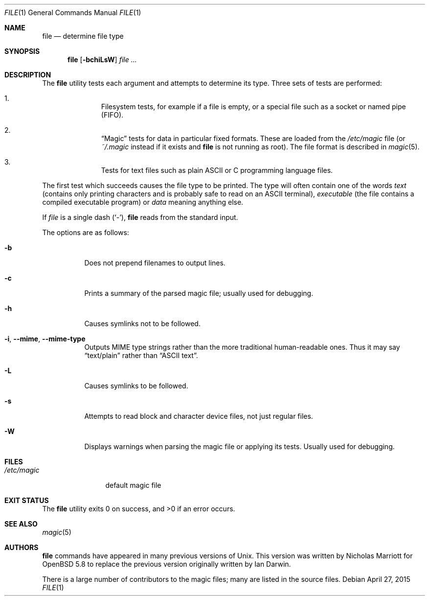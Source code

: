 .\" $OpenBSD: file.1,v 1.41 2015/04/27 11:12:49 jmc Exp $
.\" $FreeBSD: src/usr.bin/file/file.1,v 1.16 2000/03/01 12:19:39 sheldonh Exp $
.\"
.\" Copyright (c) 2015 Nicholas Marriott <nicm@openbsd.org>
.\" Copyright (c) Ian F. Darwin 1986-1995.
.\" Software written by Ian F. Darwin and others;
.\" maintained 1995-present by Christos Zoulas and others.
.\"
.\" Redistribution and use in source and binary forms, with or without
.\" modification, are permitted provided that the following conditions
.\" are met:
.\" 1. Redistributions of source code must retain the above copyright
.\"    notice immediately at the beginning of the file, without modification,
.\"    this list of conditions, and the following disclaimer.
.\" 2. Redistributions in binary form must reproduce the above copyright
.\"    notice, this list of conditions and the following disclaimer in the
.\"    documentation and/or other materials provided with the distribution.
.\"
.\" THIS SOFTWARE IS PROVIDED BY THE AUTHOR AND CONTRIBUTORS ``AS IS'' AND
.\" ANY EXPRESS OR IMPLIED WARRANTIES, INCLUDING, BUT NOT LIMITED TO, THE
.\" IMPLIED WARRANTIES OF MERCHANTABILITY AND FITNESS FOR A PARTICULAR PURPOSE
.\" ARE DISCLAIMED. IN NO EVENT SHALL THE AUTHOR OR CONTRIBUTORS BE LIABLE FOR
.\" ANY DIRECT, INDIRECT, INCIDENTAL, SPECIAL, EXEMPLARY, OR CONSEQUENTIAL
.\" DAMAGES (INCLUDING, BUT NOT LIMITED TO, PROCUREMENT OF SUBSTITUTE GOODS
.\" OR SERVICES; LOSS OF USE, DATA, OR PROFITS; OR BUSINESS INTERRUPTION)
.\" HOWEVER CAUSED AND ON ANY THEORY OF LIABILITY, WHETHER IN CONTRACT, STRICT
.\" LIABILITY, OR TORT (INCLUDING NEGLIGENCE OR OTHERWISE) ARISING IN ANY WAY
.\" OUT OF THE USE OF THIS SOFTWARE, EVEN IF ADVISED OF THE POSSIBILITY OF
.\" SUCH DAMAGE.
.\"
.Dd $Mdocdate: April 27 2015 $
.Dt FILE 1
.Os
.Sh NAME
.Nm file
.Nd determine file type
.Sh SYNOPSIS
.Nm
.Op Fl bchiLsW
.Ar
.Sh DESCRIPTION
The
.Nm
utility tests each argument and attempts to determine its type.
Three sets of tests are performed:
.Bl -enum -offset Ds
.It
Filesystem tests, for example if a file is empty, or a special file such as a
socket or named pipe (FIFO).
.It
.Dq Magic
tests for data in particular fixed formats.
These are loaded from the
.Pa /etc/magic
file (or
.Pa ~/.magic
instead if it exists and
.Nm
is not running as root).
The file format is described in
.Xr magic 5 .
.It
Tests for text files such as plain ASCII or C programming language files.
.El
.Pp
The first test which succeeds causes the file type to be printed.
The type will often contain one of the words
.Em text
(contains only printing characters and is probably safe to read on an ASCII
terminal),
.Em executable
(the file contains a compiled executable program)
or
.Em data
meaning anything else.
.Pp
If
.Ar file
is a single dash
.Pq Sq - ,
.Nm
reads from the standard input.
.Pp
The options are as follows:
.Bl -tag -width indent
.It Fl b
Does not prepend filenames to output lines.
.It Fl c
Prints a summary of the parsed magic file; usually used for debugging.
.It Fl h
Causes symlinks not to be followed.
.It Fl i , -mime , -mime-type
Outputs MIME type strings rather than the more
traditional human-readable ones.
Thus it may say
.Dq text/plain
rather than
.Dq ASCII text .
.It Fl L
Causes symlinks to be followed.
.It Fl s
Attempts to read block and character device files, not just regular files.
.It Fl W
Displays warnings when parsing the magic file or applying its tests.
Usually used for debugging.
.El
.Sh FILES
.Bl -tag -width /etc/magic -compact
.It Pa /etc/magic
default magic file
.El
.Sh EXIT STATUS
.Ex -std file
.Sh SEE ALSO
.Xr magic 5
.Sh AUTHORS
.An -nosplit
.Nm
commands have appeared in many previous versions of
.Ux .
This version was written by
.An Nicholas Marriott
for
.Ox 5.8
to replace the previous version originally written by
.An Ian Darwin .
.Pp
There is a large number of contributors to the magic files; many are listed in
the source files.
